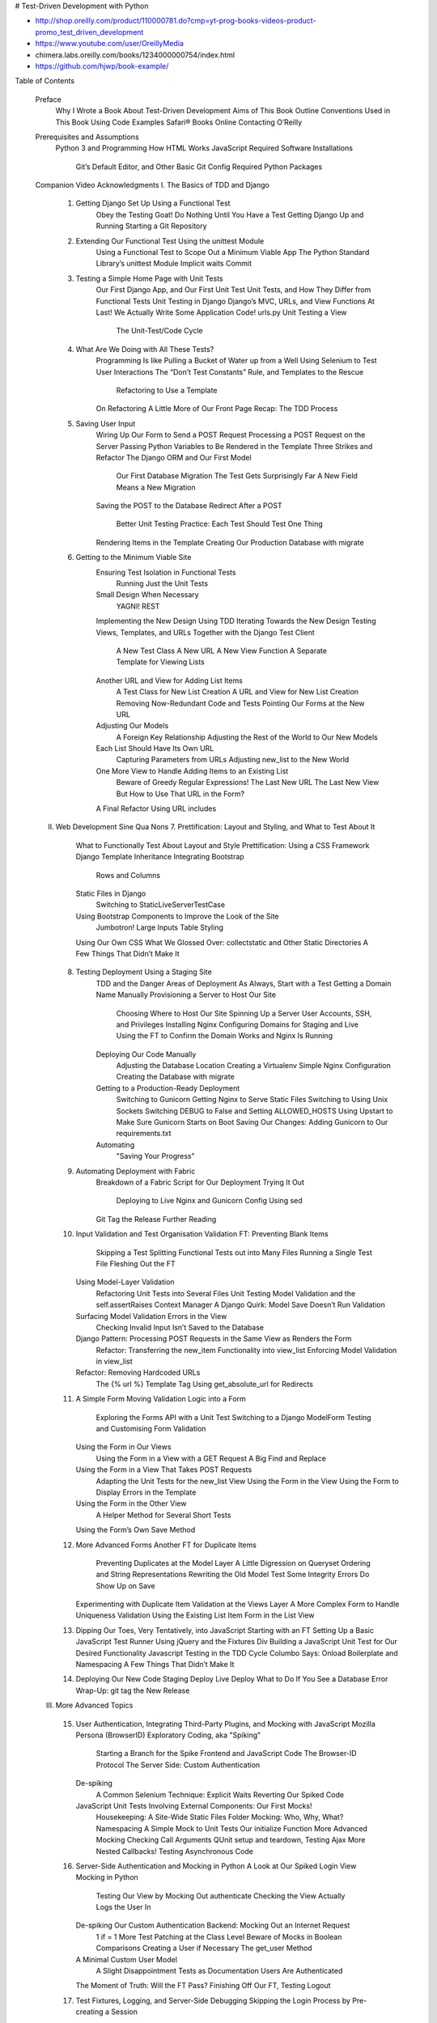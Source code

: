 # Test-Driven Development with Python

- http://shop.oreilly.com/product/110000781.do?cmp=yt-prog-books-videos-product-promo_test_driven_development
- https://www.youtube.com/user/OreillyMedia
- chimera.labs.oreilly.com/books/1234000000754/index.html
- https://github.com/hjwp/book-example/

Table of Contents

    Preface
        Why I Wrote a Book About Test-Driven Development
        Aims of This Book
        Outline
        Conventions Used in This Book
        Using Code Examples
        Safari® Books Online
        Contacting O’Reilly
    Prerequisites and Assumptions
        Python 3 and Programming
        How HTML Works
        JavaScript
        Required Software Installations
            Git’s Default Editor, and Other Basic Git Config
            Required Python Packages
    Companion Video
    Acknowledgments
    I. The Basics of TDD and Django
        1. Getting Django Set Up Using a Functional Test
            Obey the Testing Goat! Do Nothing Until You Have a Test
            Getting Django Up and Running
            Starting a Git Repository
        2. Extending Our Functional Test Using the unittest Module
            Using a Functional Test to Scope Out a Minimum Viable App
            The Python Standard Library’s unittest Module
            Implicit waits
            Commit
        3. Testing a Simple Home Page with Unit Tests
            Our First Django App, and Our First Unit Test
            Unit Tests, and How They Differ from Functional Tests
            Unit Testing in Django
            Django’s MVC, URLs, and View Functions
            At Last! We Actually Write Some Application Code!
            urls.py
            Unit Testing a View
                The Unit-Test/Code Cycle
        4. What Are We Doing with All These Tests?
            Programming Is like Pulling a Bucket of Water up from a Well
            Using Selenium to Test User Interactions
            The “Don’t Test Constants” Rule, and Templates to the Rescue
                Refactoring to Use a Template
            On Refactoring
            A Little More of Our Front Page
            Recap: The TDD Process
        5. Saving User Input
            Wiring Up Our Form to Send a POST Request
            Processing a POST Request on the Server
            Passing Python Variables to Be Rendered in the Template
            Three Strikes and Refactor
            The Django ORM and Our First Model
                Our First Database Migration
                The Test Gets Surprisingly Far
                A New Field Means a New Migration
            Saving the POST to the Database
            Redirect After a POST
                Better Unit Testing Practice: Each Test Should Test One Thing
            Rendering Items in the Template
            Creating Our Production Database with migrate
        6. Getting to the Minimum Viable Site
            Ensuring Test Isolation in Functional Tests
                Running Just the Unit Tests
            Small Design When Necessary
                YAGNI!
                REST
            Implementing the New Design Using TDD
            Iterating Towards the New Design
            Testing Views, Templates, and URLs Together with the Django Test Client
                A New Test Class
                A New URL
                A New View Function
                A Separate Template for Viewing Lists
            Another URL and View for Adding List Items
                A Test Class for New List Creation
                A URL and View for New List Creation
                Removing Now-Redundant Code and Tests
                Pointing Our Forms at the New URL
            Adjusting Our Models
                A Foreign Key Relationship
                Adjusting the Rest of the World to Our New Models
            Each List Should Have Its Own URL
                Capturing Parameters from URLs
                Adjusting new_list to the New World
            One More View to Handle Adding Items to an Existing List
                Beware of Greedy Regular Expressions!
                The Last New URL
                The Last New View
                But How to Use That URL in the Form?
            A Final Refactor Using URL includes
    II. Web Development Sine Qua Nons
        7. Prettification: Layout and Styling, and What to Test About It
            What to Functionally Test About Layout and Style
            Prettification: Using a CSS Framework
            Django Template Inheritance
            Integrating Bootstrap
                Rows and Columns
            Static Files in Django
                Switching to StaticLiveServerTestCase
            Using Bootstrap Components to Improve the Look of the Site
                Jumbotron!
                Large Inputs
                Table Styling
            Using Our Own CSS
            What We Glossed Over: collectstatic and Other Static Directories
            A Few Things That Didn’t Make It
        8. Testing Deployment Using a Staging Site
            TDD and the Danger Areas of Deployment
            As Always, Start with a Test
            Getting a Domain Name
            Manually Provisioning a Server to Host Our Site
                Choosing Where to Host Our Site
                Spinning Up a Server
                User Accounts, SSH, and Privileges
                Installing Nginx
                Configuring Domains for Staging and Live
                Using the FT to Confirm the Domain Works and Nginx Is Running
            Deploying Our Code Manually
                Adjusting the Database Location
                Creating a Virtualenv
                Simple Nginx Configuration
                Creating the Database with migrate
            Getting to a Production-Ready Deployment
                Switching to Gunicorn
                Getting Nginx to Serve Static Files
                Switching to Using Unix Sockets
                Switching DEBUG to False and Setting ALLOWED_HOSTS
                Using Upstart to Make Sure Gunicorn Starts on Boot
                Saving Our Changes: Adding Gunicorn to Our requirements.txt
            Automating
                "Saving Your Progress"
        9. Automating Deployment with Fabric
            Breakdown of a Fabric Script for Our Deployment
            Trying It Out
                Deploying to Live
                Nginx and Gunicorn Config Using sed
            Git Tag the Release
            Further Reading
        10. Input Validation and Test Organisation
            Validation FT: Preventing Blank Items
                Skipping a Test
                Splitting Functional Tests out into Many Files
                Running a Single Test File
                Fleshing Out the FT
            Using Model-Layer Validation
                Refactoring Unit Tests into Several Files
                Unit Testing Model Validation and the self.assertRaises Context Manager
                A Django Quirk: Model Save Doesn’t Run Validation
            Surfacing Model Validation Errors in the View
                Checking Invalid Input Isn’t Saved to the Database
            Django Pattern: Processing POST Requests in the Same View as Renders the Form
                Refactor: Transferring the new_item Functionality into view_list
                Enforcing Model Validation in view_list
            Refactor: Removing Hardcoded URLs
                The {% url %} Template Tag
                Using get_absolute_url for Redirects
        11. A Simple Form
            Moving Validation Logic into a Form
                Exploring the Forms API with a Unit Test
                Switching to a Django ModelForm
                Testing and Customising Form Validation
            Using the Form in Our Views
                Using the Form in a View with a GET Request
                A Big Find and Replace
            Using the Form in a View That Takes POST Requests
                Adapting the Unit Tests for the new_list View
                Using the Form in the View
                Using the Form to Display Errors in the Template
            Using the Form in the Other View
                A Helper Method for Several Short Tests
            Using the Form’s Own Save Method
        12. More Advanced Forms
            Another FT for Duplicate Items
                Preventing Duplicates at the Model Layer
                A Little Digression on Queryset Ordering and String Representations
                Rewriting the Old Model Test
                Some Integrity Errors Do Show Up on Save
            Experimenting with Duplicate Item Validation at the Views Layer
            A More Complex Form to Handle Uniqueness Validation
            Using the Existing List Item Form in the List View
        13. Dipping Our Toes, Very Tentatively, into JavaScript
            Starting with an FT
            Setting Up a Basic JavaScript Test Runner
            Using jQuery and the Fixtures Div
            Building a JavaScript Unit Test for Our Desired Functionality
            Javascript Testing in the TDD Cycle
            Columbo Says: Onload Boilerplate and Namespacing
            A Few Things That Didn’t Make It
        14. Deploying Our New Code
            Staging Deploy
            Live Deploy
            What to Do If You See a Database Error
            Wrap-Up: git tag the New Release
    III. More Advanced Topics
        15. User Authentication, Integrating Third-Party Plugins, and Mocking with JavaScript
            Mozilla Persona (BrowserID)
            Exploratory Coding, aka "Spiking"
                Starting a Branch for the Spike
                Frontend and JavaScript Code
                The Browser-ID Protocol
                The Server Side: Custom Authentication
            De-spiking
                A Common Selenium Technique: Explicit Waits
                Reverting Our Spiked Code
            JavaScript Unit Tests Involving External Components: Our First Mocks!
                Housekeeping: A Site-Wide Static Files Folder
                Mocking: Who, Why, What?
                Namespacing
                A Simple Mock to Unit Tests Our initialize Function
                More Advanced Mocking
                Checking Call Arguments
                QUnit setup and teardown, Testing Ajax
                More Nested Callbacks! Testing Asynchronous Code
        16. Server-Side Authentication and Mocking in Python
            A Look at Our Spiked Login View
            Mocking in Python
                Testing Our View by Mocking Out authenticate
                Checking the View Actually Logs the User In
            De-spiking Our Custom Authentication Backend: Mocking Out an Internet Request
                1 if = 1 More Test
                Patching at the Class Level
                Beware of Mocks in Boolean Comparisons
                Creating a User if Necessary
                The get_user Method
            A Minimal Custom User Model
                A Slight Disappointment
                Tests as Documentation
                Users Are Authenticated
            The Moment of Truth: Will the FT Pass?
            Finishing Off Our FT, Testing Logout
        17. Test Fixtures, Logging, and Server-Side Debugging
            Skipping the Login Process by Pre-creating a Session
                Checking It Works
            The Proof Is in the Pudding: Using Staging to Catch Final Bugs
                Setting Up Logging
                Fixing the Persona Bug
            Managing the Test Database on Staging
                A Django Management Command to Create Sessions
                Getting the FT to Run the Management Command on the Server
                An Additional Hop via subprocess
            Baking In Our Logging Code
                Using Hierarchical Logging Config
            Wrap-Up
        18. Finishing "My Lists": Outside-In TDD
            The Alternative: "Inside Out"
            Why Prefer "Outside-In"?
            The FT for "My Lists"
            The Outside Layer: Presentation and Templates
            Moving Down One Layer to View Functions (the Controller)
            Another Pass, Outside-In
                A Quick Restructure of the Template Inheritance Hierarchy
                Designing Our API Using the Template
                Moving Down to the Next Layer: What the View Passes to the Template
            The Next "Requirement" from the Views Layer: New Lists Should Record Owner
                A Decision Point: Whether to Proceed to the Next Layer with a Failing Test
            Moving Down to the Model Layer
                Final Step: Feeding Through the .name API from the Template
        19. Test Isolation, and "Listening to Your Tests"
            Revisiting Our Decision Point: The Views Layer Depends on Unwritten Models Code
            A First Attempt at Using Mocks for Isolation
                Using Mock side_effects to Check the Sequence of Events
            Listen to Your Tests: Ugly Tests Signal a Need to Refactor
            Rewriting Our Tests for the View to Be Fully Isolated
                Keep the Old Integrated Test Suite Around as a Sanity Check
                A New Test Suite with Full Isolation
                Thinking in Terms of Collaborators
            Moving Down to the Forms Layer
                Keep Listening to Your Tests: Removing ORM Code from Our Application
            Finally, Moving Down to the Models Layer
                Back to Views
            The Moment of Truth (and the Risks of Mocking)
            Thinking of Interactions Between Layers as "Contracts"
                Identifying Implicit Contracts
                Fixing the Oversight
            One More Test
            Tidy Up: What to Keep from Our Integrated Test Suite
                Removing Redundant Code at the Forms Layer
                Removing the Old Implementation of the View
                Removing Redundant Code at the Forms Layer
            Conclusions: When to Write Isolated Versus Integrated Tests
                Let Complexity Be Your Guide
                Should You Do Both?
                Onwards!
        20. Continuous Integration (CI)
            Installing Jenkins
                Configuring Jenkins Security
                Adding Required Plugins
            Setting Up Our Project
            First Build!
            Setting Up a Virtual Display so the FTs Can Run Headless
            Taking Screenshots
            A Common Selenium Problem: Race Conditions
            Running Our QUnit JavaScript Tests in Jenkins with PhantomJS
                Installing node
                Adding the Build Steps to Jenkins
            More Things to Do with a CI Server
        21. The Token Social Bit, the Page Pattern, and an Exercise for the Reader
            An FT with Multiple Users, and addCleanup
            Implementing the Selenium Interact/Wait Pattern
            The Page Pattern
            Extend the FT to a Second User, and the "My Lists" Page
            An Exercise for the Reader
        22. Fast Tests, Slow Tests, and Hot Lava
            Thesis: Unit Tests Are Superfast and Good Besides That
                Faster Tests Mean Faster Development
                The Holy Flow State
                Slow Tests Don’t Get Run as Often, Which Causes Bad Code
                We’re Fine Now, but Integrated Tests Get Slower Over Time
                Don’t Take It from Me
                And Unit Tests Drive Good Design
            The Problems with "Pure" Unit Tests
                Isolated Tests Can Be Harder to Read and Write
                Isolated Tests Don’t Automatically Test Integration
                Unit Tests Seldom Catch Unexpected Bugs
                Mocky Tests Can Become Closely Tied to Implementation
                But All These Problems Can Be Overcome
            Synthesis: What Do We Want from Our Tests, Anyway?
                Correctness
                Clean, Maintainable Code
                Productive Workflow
                Evaluate Your Tests Against the Benefits You Want from Them
            Architectural Solutions
                Ports and Adapters/Hexagonal/Clean Architecture
                Functional Core, Imperative Shell
            Conclusion
        Obey the Testing Goat!
            Testing Is Hard
                Keep Your CI Builds Green
                Take Pride in Your Tests, as You Do in Your Code
            Remember to Tip the Bar Staff
            Don’t Be a Stranger!
        A. PythonAnywhere
            Starting a virtualenv
            Running Firefox Selenium Sessions with Xvfb
            Setting Up Django as a PythonAnywhere Web App
            Cleaning Up /tmp
            Screenshots
            The Deployment Chapter
        B. Django Class-Based Views
            Class-Based Generic Views
            The Home Page as a FormView
            Using form_valid to Customise a CreateView
            A More Complex View to Handle Both Viewing and Adding to a List
                The Tests Guide Us, for a While
                Until We’re Left with Trial and Error
                Back on Track
                Is That Your Final Answer?
            Compare Old and New
            Best Practices for Unit Testing CBGVs?
                Take-Home: Having Multiple, Isolated View Tests with Single Assertions Helps
        C. Provisioning with Ansible
            Installing System Packages and Nginx
            Configuring Gunicorn, and Using Handlers to Restart Services
            What to Do Next
                Move Deployment out of Fabric and into Ansible
                Use Vagrant to Spin Up a Local VM
        D. Testing Database Migrations
            An Attempted Deploy to Staging
            Running a Test Migration Locally
                Entering Problematic Data
                Copying Test Data from the Live Site
                Confirming the Error
            Inserting a Data Migration
                Re-creating the Old Migration
            Testing the New Migrations Together
            Conclusions
        E. Behaviour-Driven Development (BDD)
            What is BDD?
            Basic Housekeeping
            Writing an FT as a "Feature" using Gherkin Syntax
                As-a /I want to/So that
                Given/When/Then
                Not Always A Perfect Fit!
            Coding the Step Functions
                Generating Placeholder Steps
            First Step Definition
            setUp and tearDown Equivalents in environment.py
            Another run
            Capturing Parameters in Steps
            Comparing the Inline-Style FT
            BDD Encourages Structured Test Code
            The Page Pattern as an Alternative
            BDD Might Be Less Expressive than Inline Comments
            Will Nonprogrammers Write Tests?
            Some Tentative Conclusions
        F. Cheat Sheet
            Initial Project Setup
            The Basic TDD Workflow
            Moving Beyond dev-only Testing
            General Testing Best Practices
            Selenium/Functional Testing Best Practices
            Outside-In, Test Isolation Versus Integrated Tests, and Mocking
        G. What to Do Next
            Notifications—Both on the Site and by Email
            Switch to Postgres
            Run Your Tests Against Different Browsers
            404 and 500 Tests
            The Django Admin Site
            Write Some Security Tests
            Test for Graceful Degradation
            Caching and Performance Testing
            JavaScript MVC Frameworks
            Async and Websockets
            Switch to Using py.test
            Check out coverage.py
            Client-Side Encryption
            Your Suggestion Here
        H. Bibliography
    Index


## Preface

If you have any comments, questions, or suggestions, I’d love to hear from you. You can reach me directly via <obeythetestinggoat@gmail.com>, or on Twitter @hjwp. You can also check out the website and my blog, and there’s a mailing list.



## Aims of This Book

My main aim is to impart a methodology—a way of doing web development, which I think makes for better web apps and happier developers. There’s not much point in a book that just covers material you could find by googling, so this book isn’t a guide to Python syntax, or a tutorial on web development per se. Instead, I hope to teach you how to use TDD to get more reliably to our shared, holy goal: clean code that works.

With that said: I will constantly refer to a real practical example, by building a web app from scratch using tools like Django, Selenium, jQuery, and Mock. I’m not assuming any prior knowledge of any of these, so you should come out of the other end of this book with a decent introduction to those tools, as well as the discipline of TDD.


## Outline

I’ve split this book into three parts.

Part I (Chapters 1–6): The basics
    Dives straight into building a simple web app using TDD. We start by writing a functional test (with Selenium), then we go through the basics of Django—models, views, templates—with rigorous unit testing at every stage. I also introduce the Testing Goat. 
Part II (Chapters 7–14): Web development essentials
    Covers some of the trickier but unavoidable aspects of web development, and shows how testing can help us with them: static files, deployment to production, form data validation, database migrations, and the dreaded JavaScript. 
Part III (Chapters 15–20): More advanced topics
    Mocking, integrating a third-party authentication system, Ajax, test fixtures, Outside-In TDD, and Continuous Integration (CI). 

We appreciate, but do not require, attribution. An attribution usually includes the title, author, publisher, and ISBN. For example: “Test-Driven Development with Python by Harry Percival (O’Reilly). Copyright 2014 Harry Percival, 978-1-449-36482-3.”


## Required Python Packages

Once you have pip installed, it’s trivial to install new Python packages. We’ll install some as we go, but there are a couple we’ll need right from the beginning, so you should install them right away:

    Django, sudo pip3 install django==1.8.4 (omit the sudo on Windows). This is our web framework. You should make sure you have version 1.8[2] installed and that you can access the django-admin.py executable from a command line. The Django documentation has some installation instructions if you need help.

    Selenium, sudo pip3 install --upgrade selenium (omit the sudo on Windows), a browser automation tool that we’ll use to drive what are called functional tests. Make sure you have the absolute latest version installed. Selenium is engaged in a permanent arms race with the major browsers, trying to keep up with the latest features. If you ever find Selenium misbehaving for some reason, the answer is often that it’s a new version of Firefox and you need to upgrade to the latest Selenium …


# Part I. The Basics of TDD and Django

In this first part, I’m going to introduce the basics of Test-Driven Development (TDD). We’ll build a real web application from scratch, writing tests first at every stage.

In this first part, I’m going to introduce the basics of Test-Driven Development (TDD). We’ll build a real web application from scratch, writing tests first at every stage.

We’ll cover functional testing with Selenium, as well as unit testing, and see the difference between the two. I’ll introduce the TDD workflow, what I call the unit-test/code cycle. We’ll also do some refactoring, and see how that fits with TDD. Since it’s absolutely essential to serious software engineering, I’ll also be using a version control system (Git). We’ll discuss how and when to do commits and integrate them with the TDD and web development workflow.

We’ll be using Django, the Python world’s most popular web framework (probably). I’ve tried to introduce the Django concepts slowly and one at a time, and provide lots of links to further reading. 


## Chapter 1. Getting Django Set Up Using a Functional Test

### Obey the Testing Goat! Do Nothing Until You Have a Test

In TDD the first step is always the same: write a test.

First we write the test, then we run it and check that it fails as expected. Only then do we go ahead and build some of our app. 

Make functional_tests.py

assure ourselves that we understand what it’s doing:

    Starting a Selenium webdriver to pop up a real Firefox browser window
    Using it to open up a web page which we’re expecting to be served from the local PC
    Checking (making a test assertion) that the page has the word "Django" in its title


For now though, we have a failing test, so that means we’re allowed to start building our app.


### Getting Django Up and Running

The first step in getting Django up and running is to create a project.

django-admin.py startproject superlists_project


######
 NOT FROM THE BOOK BUT FROM TASKBUSTER
######

Set up enviroment variables

http://www.marinamele.com/taskbuster-django-tutorial/settings-different-environments-version-control#django-security

cd $VIRTUAL_ENV/bin

 If you type ls you will see that it contains the files we just described. Edit the postactivate file and add the secret key line

export SECRET_KEY="your_secret_django_key"

Note: don’t put any spaces around the = sign.

Next edit the predeactivate file and add the line:

unset SECRET_KEY

This way, if you type:

$ workon tb_dev
$ echo $SECRET_KEY
your_secret_django_key
$ deactivate
$ echo $SECRET_KEY
-

Where the last line indicates that there is no output. This means that the variable SECRET_KEY  is only visible when working in this virtual environment, as we wanted.

Repeat the same process for the tb_test virtual environment.

And finally, edit the base.py file, remove the SECRET_KEY  and add the following lines:
    
from django.core.exceptions import ImproperlyConfigured
 
def get_env_variable(var_name):
    try:
        return os.environ[var_name]
    except KeyError:
        error_msg = "Set the %s environment variable" % var_name
        raise ImproperlyConfigured(error_msg)
 
SECRET_KEY = get_env_variable('SECRET_KEY')

The function get_env_variable  tries to get the variable var_name  from the environment, and if it doesn’t find it, it raises an ImproperlyConfigured  error. This way, when you try to run your app and the SECRET_KEY  variable is not found, we will be able to see a message indicating why our project fails.

Let’s check that it all works as expected. Save the base.py, deactivate both environments and activate them again, in different terminal tabs.

Run the development server in the tb_dev environment

$ python manage.py runserver

and run the functional test in the tb_test environment

$ python functional_tests/all_users.py

Hope the test also works for you!!

Note: When deploying your app, you will have to specify the SECRET_KEY  in your server. For example, if you are using Heroku, you can use:
    
$ heroku config:set SECRET_KEY="your_secret_key"

But don’t worry, we’ll cover Heroku latter in this tutorial!! 


#####
 BACK TO TDD
#####

For now, the important thing to know is that the superlists/superlists folder is for stuff that applies to the whole project—like settings.py for example, which is used to store global configuration information for the site.

You’ll also have noticed manage.py. That’s Django’s Swiss Army knife, and one of the things it can do is run a development server. Let’s try that now. Do a cd superlists to go into the top-level superlists folder (we’ll work from this folder a lot) and then run:

$ python3 manage.py runserver

Leave that running, and open another command shell. In that, we can try running our test again (from the folder we started in):

$ python3 functional_tests.py


Well, it may not look like much, but that was our first ever passing test! Hooray!


### Starting a Git Repository

TDD goes hand in hand with version control, so I want to make sure I impart how it fits into the workflow.

From this point onwards, the top-level superlists folder will be our working directory. Whenever I show a command to type in, it will assume we’re in this directory. Similarly, if I mention a path to a file, it will be relative to this top-level directory. So superlists/settings.py means the settings.py inside the second-level superlists. Clear as mud? If in doubt, look for manage.py; you want to be in the same directory as manage.py.

Add and commit everything to git.











https://github.com/hjwp/book-example/